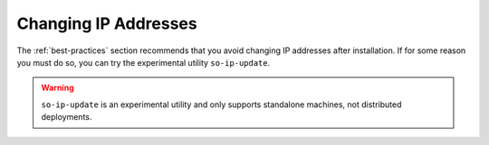 .. _ip:

Changing IP Addresses
=====================

The :ref:`best-practices` section recommends that you avoid changing IP addresses after installation. If for some reason you must do so, you can try the experimental utility ``so-ip-update``.

.. warning::

   ``so-ip-update`` is an experimental utility and only supports standalone machines, not distributed deployments.

